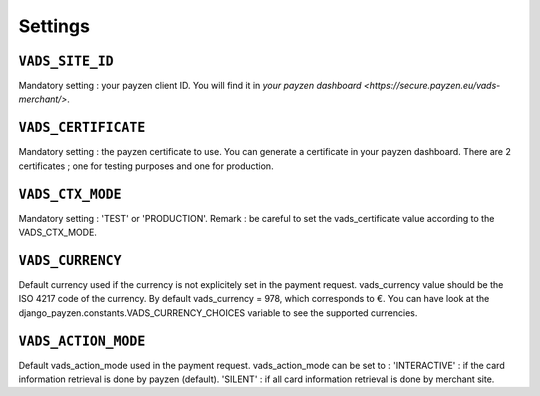 Settings
========

.. _settings_vads_site_id

``VADS_SITE_ID``
----------------

Mandatory setting : your payzen client ID. You will find it in `your payzen dashboard <https://secure.payzen.eu/vads-merchant/>`.

.. _settings_vads_certificate

``VADS_CERTIFICATE``
--------------------

Mandatory setting : the payzen certificate to use. You can generate a certificate in your payzen dashboard. There are 2 certificates ; one for testing purposes and one for production.

.. _settings_vads_ctx_mode

``VADS_CTX_MODE``
-----------------

Mandatory setting : 'TEST' or 'PRODUCTION'. Remark : be careful to set the vads_certificate value according to the VADS_CTX_MODE.

.. _settings_vads_currency

``VADS_CURRENCY``
-----------------

Default currency used if the currency is not explicitely set in the payment request. vads_currency value should be the ISO 4217 code of the currency. By default vads_currency = 978, which corresponds to €.
You can have look at the django_payzen.constants.VADS_CURRENCY_CHOICES variable to see the supported currencies.

.. _settings_vads_action_mode

``VADS_ACTION_MODE``
--------------------

Default vads_action_mode used in the payment request. vads_action_mode can be set to :
'INTERACTIVE' : if the card information retrieval is done by payzen (default).
'SILENT' : if all card information retrieval is done by merchant site.

